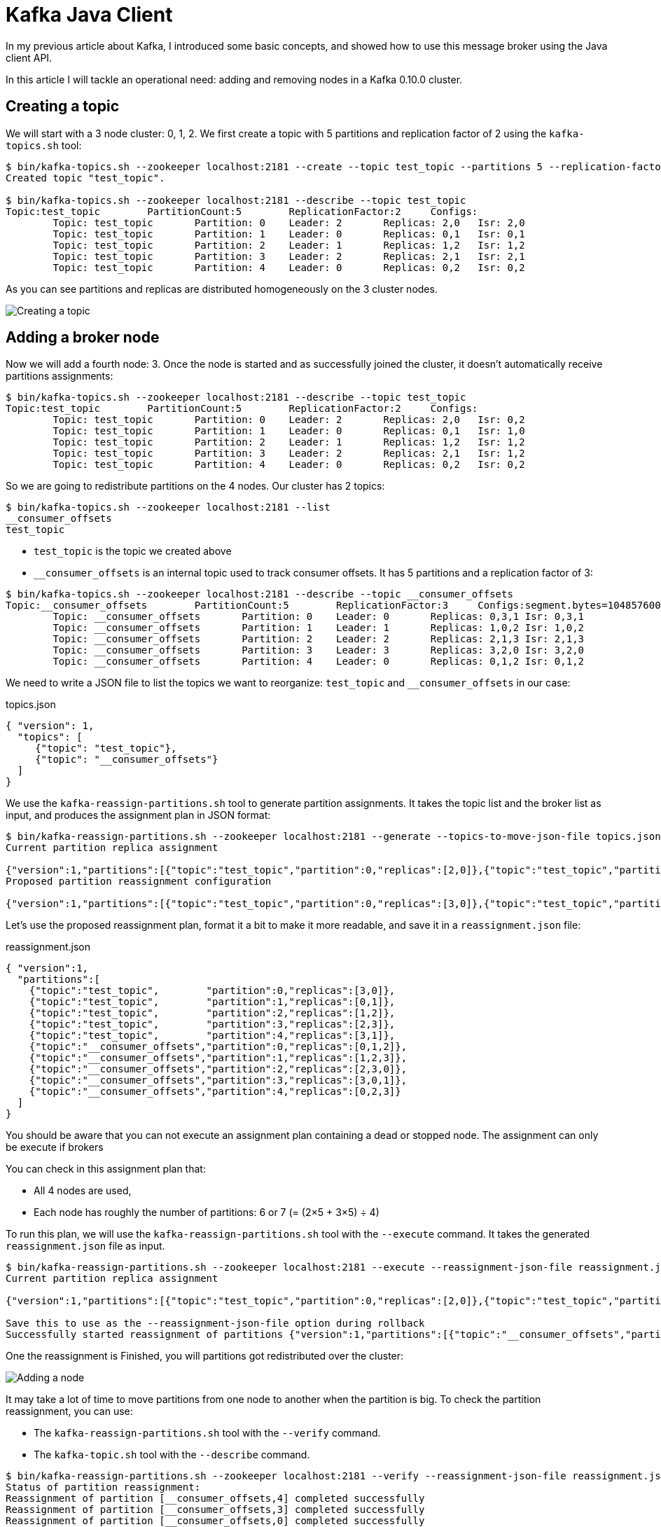 = Kafka Java Client
:hp-tags: kafka, java
:published_at: 2016-10-17
:hp-image: /images/logos/kafka.png
:sourcedir: ../sources

In my previous article about Kafka, I introduced some basic concepts,
and showed how to use this message broker using the Java client API.

In this article I will tackle an operational need: adding and removing nodes in a Kafka 0.10.0 cluster.

== Creating a topic

We will start with a 3 node cluster: 0, 1, 2.
We first create a topic with 5 partitions and replication factor of 2 using the `kafka-topics.sh` tool:

[source,shell]
----
$ bin/kafka-topics.sh --zookeeper localhost:2181 --create --topic test_topic --partitions 5 --replication-factor 2
Created topic "test_topic".

$ bin/kafka-topics.sh --zookeeper localhost:2181 --describe --topic test_topic
Topic:test_topic        PartitionCount:5        ReplicationFactor:2     Configs:
        Topic: test_topic       Partition: 0    Leader: 2       Replicas: 2,0   Isr: 2,0
        Topic: test_topic       Partition: 1    Leader: 0       Replicas: 0,1   Isr: 0,1
        Topic: test_topic       Partition: 2    Leader: 1       Replicas: 1,2   Isr: 1,2
        Topic: test_topic       Partition: 3    Leader: 2       Replicas: 2,1   Isr: 2,1
        Topic: test_topic       Partition: 4    Leader: 0       Replicas: 0,2   Isr: 0,2
----

As you can see partitions and replicas are distributed homogeneously on the 3 cluster nodes.

image::2016-10-17-Scaling-Kafka/kafka-create-topic.svg[Creating a topic]

== Adding a broker node

Now we will add a fourth node: 3.
Once the node is started and as successfully joined the cluster,
it doesn't automatically receive partitions assignments:

[source,shell]
----
$ bin/kafka-topics.sh --zookeeper localhost:2181 --describe --topic test_topic
Topic:test_topic        PartitionCount:5        ReplicationFactor:2     Configs:
        Topic: test_topic       Partition: 0    Leader: 2       Replicas: 2,0   Isr: 0,2
        Topic: test_topic       Partition: 1    Leader: 0       Replicas: 0,1   Isr: 1,0
        Topic: test_topic       Partition: 2    Leader: 1       Replicas: 1,2   Isr: 1,2
        Topic: test_topic       Partition: 3    Leader: 2       Replicas: 2,1   Isr: 1,2
        Topic: test_topic       Partition: 4    Leader: 0       Replicas: 0,2   Isr: 0,2
----

So we are going to redistribute partitions on the 4 nodes.
Our cluster has 2 topics:

[source,shell]
----
$ bin/kafka-topics.sh --zookeeper localhost:2181 --list
__consumer_offsets
test_topic
----

* `test_topic` is the topic we created above
* `__consumer_offsets` is an internal topic used to track consumer offsets.
  It has 5 partitions and a replication factor of 3:

[source,shell]
----
$ bin/kafka-topics.sh --zookeeper localhost:2181 --describe --topic __consumer_offsets
Topic:__consumer_offsets        PartitionCount:5        ReplicationFactor:3     Configs:segment.bytes=104857600,cleanup.policy=compact,compression.type=producer
        Topic: __consumer_offsets       Partition: 0    Leader: 0       Replicas: 0,3,1 Isr: 0,3,1
        Topic: __consumer_offsets       Partition: 1    Leader: 1       Replicas: 1,0,2 Isr: 1,0,2
        Topic: __consumer_offsets       Partition: 2    Leader: 2       Replicas: 2,1,3 Isr: 2,1,3
        Topic: __consumer_offsets       Partition: 3    Leader: 3       Replicas: 3,2,0 Isr: 3,2,0
        Topic: __consumer_offsets       Partition: 4    Leader: 0       Replicas: 0,1,2 Isr: 0,1,2
----

We need to write a JSON file to list the topics we want to reorganize:
`test_topic` and `__consumer_offsets` in our case:

[source,json]
.topics.json
----
{ "version": 1,
  "topics": [
     {"topic": "test_topic"},
     {"topic": "__consumer_offsets"}
  ]
}
----

We use the `kafka-reassign-partitions.sh` tool to generate partition assignments.
It takes the topic list and the broker list as input, and produces the assignment plan in JSON format:

[source,shell]
----
$ bin/kafka-reassign-partitions.sh --zookeeper localhost:2181 --generate --topics-to-move-json-file topics.json --broker-list 0,1,2,3
Current partition replica assignment

{"version":1,"partitions":[{"topic":"test_topic","partition":0,"replicas":[2,0]},{"topic":"test_topic","partition":4,"replicas":[0,2]},{"topic":"__consumer_offsets","partition":0,"replicas":[0,3,1]},{"topic":"__consumer_offsets","partition":3,"replicas":[3,2,0]},{"topic":"test_topic","partition":3,"replicas":[2,1]},{"topic":"test_topic","partition":2,"replicas":[1,2]},{"topic":"__consumer_offsets","partition":4,"replicas":[0,1,2]},{"topic":"test_topic","partition":1,"replicas":[0,1]},{"topic":"__consumer_offsets","partition":2,"replicas":[2,1,3]},{"topic":"__consumer_offsets","partition":1,"replicas":[1,0,2]}]}
Proposed partition reassignment configuration

{"version":1,"partitions":[{"topic":"test_topic","partition":0,"replicas":[3,0]},{"topic":"test_topic","partition":4,"replicas":[3,1]},{"topic":"__consumer_offsets","partition":0,"replicas":[0,1,2]},{"topic":"test_topic","partition":2,"replicas":[1,2]},{"topic":"test_topic","partition":3,"replicas":[2,3]},{"topic":"__consumer_offsets","partition":3,"replicas":[3,0,1]},{"topic":"__consumer_offsets","partition":4,"replicas":[0,2,3]},{"topic":"test_topic","partition":1,"replicas":[0,1]},{"topic":"__consumer_offsets","partition":1,"replicas":[1,2,3]},{"topic":"__consumer_offsets","partition":2,"replicas":[2,3,0]}]}
----

Let's use the proposed reassignment plan, format it a bit to make it more readable,
and save it in a `reassignment.json` file:

[source,json]
.reassignment.json
----
{ "version":1,
  "partitions":[
    {"topic":"test_topic",        "partition":0,"replicas":[3,0]},
    {"topic":"test_topic",        "partition":1,"replicas":[0,1]},
    {"topic":"test_topic",        "partition":2,"replicas":[1,2]},
    {"topic":"test_topic",        "partition":3,"replicas":[2,3]},
    {"topic":"test_topic",        "partition":4,"replicas":[3,1]},
    {"topic":"__consumer_offsets","partition":0,"replicas":[0,1,2]},
    {"topic":"__consumer_offsets","partition":1,"replicas":[1,2,3]},
    {"topic":"__consumer_offsets","partition":2,"replicas":[2,3,0]},
    {"topic":"__consumer_offsets","partition":3,"replicas":[3,0,1]},
    {"topic":"__consumer_offsets","partition":4,"replicas":[0,2,3]}
  ]
}
----

You should be aware that you can not execute an assignment plan containing a dead or stopped node.
The assignment can only be execute if brokers

You can check in this assignment plan that:

* All 4 nodes are used,
* Each node has roughly the number of partitions: 6 or 7 (= (2&times;5 + 3&times;5) &div; 4)

To run this plan, we will use the `kafka-reassign-partitions.sh` tool with the `--execute` command.
It takes the generated `reassignment.json` file as input.

----
$ bin/kafka-reassign-partitions.sh --zookeeper localhost:2181 --execute --reassignment-json-file reassignment.json
Current partition replica assignment

{"version":1,"partitions":[{"topic":"test_topic","partition":0,"replicas":[2,0]},{"topic":"test_topic","partition":4,"replicas":[0,2]},{"topic":"__consumer_offsets","partition":0,"replicas":[0,3,1]},{"topic":"__consumer_offsets","partition":3,"replicas":[3,2,0]},{"topic":"test_topic","partition":3,"replicas":[2,1]},{"topic":"test_topic","partition":2,"replicas":[1,2]},{"topic":"__consumer_offsets","partition":4,"replicas":[0,1,2]},{"topic":"test_topic","partition":1,"replicas":[0,1]},{"topic":"__consumer_offsets","partition":2,"replicas":[2,1,3]},{"topic":"__consumer_offsets","partition":1,"replicas":[1,0,2]}]}

Save this to use as the --reassignment-json-file option during rollback
Successfully started reassignment of partitions {"version":1,"partitions":[{"topic":"__consumer_offsets","partition":4,"replicas":[0,2,3]},{"topic":"__consumer_offsets","partition":3,"replicas":[3,0,1]},{"topic":"__consumer_offsets","partition":0,"replicas":[0,1,2]},{"topic":"test_topic","partition":4,"replicas":[3,1]},{"topic":"test_topic","partition":3,"replicas":[2,3]},{"topic":"test_topic","partition":2,"replicas":[1,2]},{"topic":"test_topic","partition":0,"replicas":[3,0]},{"topic":"__consumer_offsets","partition":2,"replicas":[2,3,0]},{"topic":"test_topic","partition":1,"replicas":[0,1]},{"topic":"__consumer_offsets","partition":1,"replicas":[1,2,3]}]}
----

One the reassignment is Finished, you will partitions got redistributed over the cluster:

image::2016-10-17-Scaling-Kafka/kafka-add-node.svg[Adding a node]

It may take a lot of time to move partitions from one node to another when the partition is big.
To check the partition reassignment, you can use:

* The `kafka-reassign-partitions.sh` tool with the `--verify` command.
* The `kafka-topic.sh` tool with the `--describe` command.

----
$ bin/kafka-reassign-partitions.sh --zookeeper localhost:2181 --verify --reassignment-json-file reassignment.json
Status of partition reassignment:
Reassignment of partition [__consumer_offsets,4] completed successfully
Reassignment of partition [__consumer_offsets,3] completed successfully
Reassignment of partition [__consumer_offsets,0] completed successfully
Reassignment of partition [test_topic,4] completed successfully
Reassignment of partition [test_topic,3] completed successfully
Reassignment of partition [test_topic,2] completed successfully
Reassignment of partition [test_topic,0] completed successfully
Reassignment of partition [__consumer_offsets,2] completed successfully
Reassignment of partition [test_topic,1] completed successfully
Reassignment of partition [__consumer_offsets,1] completed successfully

$ bin/kafka-topics.sh --zookeeper localhost:2181 --describe --topic test_topic
Topic:test_topic        PartitionCount:5        ReplicationFactor:2     Configs:
        Topic: test_topic       Partition: 0    Leader: 3       Replicas: 3,0   Isr: 0,3
        Topic: test_topic       Partition: 1    Leader: 0       Replicas: 0,1   Isr: 1,0
        Topic: test_topic       Partition: 2    Leader: 1       Replicas: 1,2   Isr: 1,2
        Topic: test_topic       Partition: 3    Leader: 2       Replicas: 2,3   Isr: 2,3
        Topic: test_topic       Partition: 4    Leader: 3       Replicas: 3,1   Isr: 3,1
----

Unfortunately, the tools available to monitor this reassignment are scarce,
and you have no clue about how much it will take to end.

== Removing a broker node

The recipe to remove a node is very similar to the previous one:

1. `kafka-topic.sh --list` to get the topic list and write a `topics.json`
2. `kafka-reassign-partitions.sh --generate` to generate an assignment plan `assignment.json` excluding the node to remove
3. `kafka-reassign-partitions.sh --execute` to run the assignment plan
4. `kafka-reassign-partitions.sh --verify` to check whether the assignment plan is applied
5. Stop the broker and remove it

As an example, I will remove the broker with id 1.

----
$ bin/kafka-reassign-partitions.sh --zookeeper localhost:2181 --generate --topics-to-move-json-file topics.json --broker-list 0,2,3
----

The tool proposes the following reassignement:

[source,json]
----
{ "version":1,
  "partitions":[
    {"topic":"test_topic",        "partition":0,"replicas":[0,2]},
    {"topic":"test_topic",        "partition":1,"replicas":[2,3]},
    {"topic":"test_topic",        "partition":2,"replicas":[3,0]},
    {"topic":"test_topic",        "partition":3,"replicas":[0,3]},
    {"topic":"test_topic",        "partition":4,"replicas":[2,0]},
    {"topic":"__consumer_offsets","partition":0,"replicas":[2,3,0]},
    {"topic":"__consumer_offsets","partition":1,"replicas":[3,0,2]},
    {"topic":"__consumer_offsets","partition":2,"replicas":[0,2,3]},
    {"topic":"__consumer_offsets","partition":3,"replicas":[2,0,3]},
    {"topic":"__consumer_offsets","partition":4,"replicas":[3,2,0]}
  ]
}
----

Once executed, the topic is reorganized like this:

[source,shell]
----
$ bin/kafka-topics.sh --zookeeper localhost:2181 --describe --topic test_topic
Topic:test_topic        PartitionCount:5        ReplicationFactor:2     Configs:
        Topic: test_topic       Partition: 0    Leader: 0       Replicas: 0,2   Isr: 0,2
        Topic: test_topic       Partition: 1    Leader: 2       Replicas: 2,3   Isr: 2,3
        Topic: test_topic       Partition: 2    Leader: 3       Replicas: 3,0   Isr: 0,3
        Topic: test_topic       Partition: 3    Leader: 0       Replicas: 0,3   Isr: 3,0
        Topic: test_topic       Partition: 4    Leader: 2       Replicas: 2,0   Isr: 0,2
----

image::2016-10-17-Scaling-Kafka/kafka-remove-node.svg[Removing a node]

As you may observe in this example, data movement between nodes for the partitions of the `test_topic` is not optimal.

To replace a node by another one, you don't need to use the above scenarios.
All you have to do is:

1. Stop the old node
2. Give the new node the same Id as the old one
3. Start the new node

== Rack awareness

Starting with version 0.10.0, Kafka supports rack aware replica placement.
It means it will try to place replicas in different racks (or availability zones).

The only change is the `broker.rack` property in the broker configuration file:

[source,properties]
----
broker.id=0
broker.rack=A
----

For instance, imagine brokers 0 and 1 are in rack A, while brokers 2 and 3,
are in rack B.
Now, let's create a topic with a replication factor two,
each partition has a replica in each rack.

[source,shell]
----
$ bin/kafka-topics.sh --zookeeper localhost:2181 --create --topic test_topic --partitions 5 --replication-factor 2
Created topic "test_topic".

$ bin/kafka-topics.sh --zookeeper localhost:2181 --describe --topic test_topic
Topic:test_topic        PartitionCount:5        ReplicationFactor:2     Configs:
        Topic: test_topic       Partition: 0    Leader: 1       Replicas: 1,3   Isr: 1,3
        Topic: test_topic       Partition: 1    Leader: 3       Replicas: 3,0   Isr: 3,0
        Topic: test_topic       Partition: 2    Leader: 0       Replicas: 0,2   Isr: 0,2
        Topic: test_topic       Partition: 3    Leader: 2       Replicas: 2,1   Isr: 2,1
        Topic: test_topic       Partition: 4    Leader: 1       Replicas: 1,2   Isr: 1,2
----

image::2016-10-17-Scaling-Kafka/kafka-remove-node.svg[Rack awareness]

== Simple scaling

As you have seen it, horizontally scaling a Kafka cluster is not that hard, but it is tedious.
Running on a highly elastic environment, like a Docker cluster scheduler, seems sensitive.

Some solutions exist though:

* *Confluent Enterprise 3.1* contains a feature called http://www.confluent.io/product/auto-data-balancing/[Auto data balancing]
  whose purpose is to ease these operations.
  Unfortunately, it is not in the open source.
* *Mesos* has an https://github.com/mesos/kafka[integration] which seems to be able to make https://docs.mesosphere.com/1.9/usage/service-guides/kafka/[Kafka scaling smoother]

